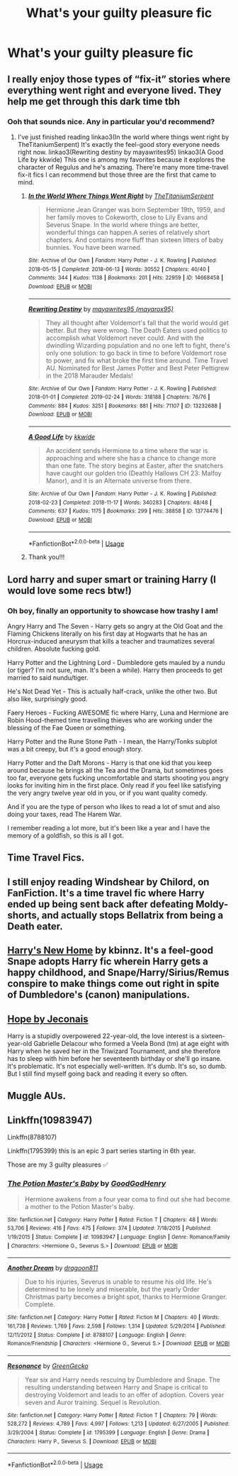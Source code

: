 #+TITLE: What's your guilty pleasure fic

* What's your guilty pleasure fic
:PROPERTIES:
:Author: nousernameslef
:Score: 8
:DateUnix: 1585401989.0
:DateShort: 2020-Mar-28
:FlairText: Request
:END:

** I really enjoy those types of “fix-it” stories where everything went right and everyone lived. They help me get through this dark time tbh
:PROPERTIES:
:Author: ksushechka
:Score: 20
:DateUnix: 1585411345.0
:DateShort: 2020-Mar-28
:END:

*** Ooh that sounds nice. Any in particular you'd recommend?
:PROPERTIES:
:Author: abeillette
:Score: 1
:DateUnix: 1585466022.0
:DateShort: 2020-Mar-29
:END:

**** I've just finished reading linkao3(In the world where things went right by TheTitaniumSerpent) It's exactly the feel-good story everyone needs right now. linkao3(Rewriting destiny by mayawrites95) linkao3(A Good Life by kkwide) This one is among my favorites because it explores the character of Regulus and he's amazing. There're many more time-travel fix-it fics I can recommend but those three are the first that came to mind.
:PROPERTIES:
:Author: ksushechka
:Score: 1
:DateUnix: 1585474599.0
:DateShort: 2020-Mar-29
:END:

***** [[https://archiveofourown.org/works/14668458][*/In the World Where Things Went Right/*]] by [[https://www.archiveofourown.org/users/TheTitaniumSerpent/pseuds/TheTitaniumSerpent][/TheTitaniumSerpent/]]

#+begin_quote
  Hermione Jean Granger was born September 19th, 1959, and her family moves to Cokeworth, close to Lily Evans and Severus Snape. In the world where things are better, wonderful things can happen.A series of relatively short chapters. And contains more fluff than sixteen litters of baby bunnies. You have been warned.
#+end_quote

^{/Site/:} ^{Archive} ^{of} ^{Our} ^{Own} ^{*|*} ^{/Fandom/:} ^{Harry} ^{Potter} ^{-} ^{J.} ^{K.} ^{Rowling} ^{*|*} ^{/Published/:} ^{2018-05-15} ^{*|*} ^{/Completed/:} ^{2018-06-13} ^{*|*} ^{/Words/:} ^{30552} ^{*|*} ^{/Chapters/:} ^{40/40} ^{*|*} ^{/Comments/:} ^{344} ^{*|*} ^{/Kudos/:} ^{1138} ^{*|*} ^{/Bookmarks/:} ^{201} ^{*|*} ^{/Hits/:} ^{22959} ^{*|*} ^{/ID/:} ^{14668458} ^{*|*} ^{/Download/:} ^{[[https://archiveofourown.org/downloads/14668458/In%20the%20World%20Where.epub?updated_at=1575380679][EPUB]]} ^{or} ^{[[https://archiveofourown.org/downloads/14668458/In%20the%20World%20Where.mobi?updated_at=1575380679][MOBI]]}

--------------

[[https://archiveofourown.org/works/13232688][*/Rewriting Destiny/*]] by [[https://www.archiveofourown.org/users/mayarox95/pseuds/mayawrites95][/mayawrites95 (mayarox95)/]]

#+begin_quote
  They all thought after Voldemort's fall that the world would get better. But they were wrong. The Death Eaters used politics to accomplish what Voldemort never could. And with the dwindling Wizarding population and no one left to fight, there's only one solution: to go back in time to before Voldemort rose to power, and fix what broke the first time around. Time Travel AU. Nominated for Best James Potter and Best Peter Pettigrew in the 2018 Marauder Medals!
#+end_quote

^{/Site/:} ^{Archive} ^{of} ^{Our} ^{Own} ^{*|*} ^{/Fandom/:} ^{Harry} ^{Potter} ^{-} ^{J.} ^{K.} ^{Rowling} ^{*|*} ^{/Published/:} ^{2018-01-01} ^{*|*} ^{/Completed/:} ^{2019-02-24} ^{*|*} ^{/Words/:} ^{318188} ^{*|*} ^{/Chapters/:} ^{76/76} ^{*|*} ^{/Comments/:} ^{884} ^{*|*} ^{/Kudos/:} ^{3251} ^{*|*} ^{/Bookmarks/:} ^{881} ^{*|*} ^{/Hits/:} ^{71107} ^{*|*} ^{/ID/:} ^{13232688} ^{*|*} ^{/Download/:} ^{[[https://archiveofourown.org/downloads/13232688/Rewriting%20Destiny.epub?updated_at=1571134301][EPUB]]} ^{or} ^{[[https://archiveofourown.org/downloads/13232688/Rewriting%20Destiny.mobi?updated_at=1571134301][MOBI]]}

--------------

[[https://archiveofourown.org/works/13774476][*/A Good Life/*]] by [[https://www.archiveofourown.org/users/kkwide/pseuds/kkwide][/kkwide/]]

#+begin_quote
  An accident sends Hermione to a time where the war is approaching and where she has a chance to change more than one fate. The story begins at Easter, after the snatchers have caught our golden trio (Deathly Hallows CH 23: Malfoy Manor), and it is an Alternate universe from there.
#+end_quote

^{/Site/:} ^{Archive} ^{of} ^{Our} ^{Own} ^{*|*} ^{/Fandom/:} ^{Harry} ^{Potter} ^{-} ^{J.} ^{K.} ^{Rowling} ^{*|*} ^{/Published/:} ^{2018-02-23} ^{*|*} ^{/Completed/:} ^{2018-11-17} ^{*|*} ^{/Words/:} ^{340283} ^{*|*} ^{/Chapters/:} ^{48/48} ^{*|*} ^{/Comments/:} ^{637} ^{*|*} ^{/Kudos/:} ^{1175} ^{*|*} ^{/Bookmarks/:} ^{299} ^{*|*} ^{/Hits/:} ^{38858} ^{*|*} ^{/ID/:} ^{13774476} ^{*|*} ^{/Download/:} ^{[[https://archiveofourown.org/downloads/13774476/A%20Good%20Life.epub?updated_at=1563284074][EPUB]]} ^{or} ^{[[https://archiveofourown.org/downloads/13774476/A%20Good%20Life.mobi?updated_at=1563284074][MOBI]]}

--------------

*FanfictionBot*^{2.0.0-beta} | [[https://github.com/tusing/reddit-ffn-bot/wiki/Usage][Usage]]
:PROPERTIES:
:Author: FanfictionBot
:Score: 1
:DateUnix: 1585474628.0
:DateShort: 2020-Mar-29
:END:


***** Thank you!!!
:PROPERTIES:
:Author: abeillette
:Score: 1
:DateUnix: 1585504911.0
:DateShort: 2020-Mar-29
:END:


** Lord harry and super smart or training Harry (I would love some recs btw!)
:PROPERTIES:
:Author: MrsShadoko
:Score: 8
:DateUnix: 1585402963.0
:DateShort: 2020-Mar-28
:END:

*** Oh boy, finally an opportunity to showcase how trashy I am!

Angry Harry and The Seven - Harry gets so angry at the Old Goat and the Flaming Chickens literally on his first day at Hogwarts that he has an Horcrux-induced aneurysm that kills a teacher and traumatizes several children. Absolute fucking gold.

Harry Potter and the Lightning Lord - Dumbledore gets mauled by a nundu (or tiger? I'm not sure, man. It's been a while). Harry then proceeds to get married to said nundu/tiger.

He's Not Dead Yet - This is actually half-crack, unlike the other two. But also like, surprisingly good.

Faery Heroes - Fucking AWESOME fic where Harry, Luna and Hermione are Robin Hood-themed time travelling thieves who are working under the blessing of the Fae Queen or something.

Harry Potter and the Rune Stone Path - I mean, the Harry/Tonks subplot was a bit creepy, but it's a good enough story.

Harry Potter and the Daft Morons - Harry is that one kid that you keep around because he brings all the Tea and the Drama, but sometimes goes too far, everyone gets fucking uncomfortable and starts shooting you angry looks for inviting him in the first place. Only read if you feel like satisfying the very angry twelve year old in you, or if you want quality comedy.

And if you are the type of person who likes to read a lot of smut and also doing your taxes, read The Harem War.

I remember reading a lot more, but it's been like a year and I have the memory of a goldfish, so this is all I got.
:PROPERTIES:
:Author: Cally6
:Score: 8
:DateUnix: 1585420274.0
:DateShort: 2020-Mar-28
:END:


** Time Travel Fics.
:PROPERTIES:
:Author: HHrPie
:Score: 5
:DateUnix: 1585402374.0
:DateShort: 2020-Mar-28
:END:


** I still enjoy reading Windshear by Chilord, on FanFiction. It's a time travel fic where Harry ended up being sent back after defeating Moldy-shorts, and actually stops Bellatrix from being a Death eater.
:PROPERTIES:
:Author: Arcturus572
:Score: 3
:DateUnix: 1585415438.0
:DateShort: 2020-Mar-28
:END:


** [[http://www.fanfiction.net/s/4437151][Harry's New Home]] by kbinnz. It's a feel-good Snape adopts Harry fic wherein Harry gets a happy childhood, and Snape/Harry/Sirius/Remus conspire to make things come out right in spite of Dumbledore's (canon) manipulations.
:PROPERTIES:
:Author: JennaSayquah
:Score: 3
:DateUnix: 1585420165.0
:DateShort: 2020-Mar-28
:END:


** [[https://jeconais.fanficauthors.net/Hope/1__Beauxbatons/][Hope by Jeconais]]

Harry is a stupidly overpowered 22-year-old, the love interest is a sixteen-year-old Gabrielle Delacour who formed a Veela Bond (tm) at age eight with Harry when he saved her in the Triwizard Tournament, and she therefore has to sleep with him before her seventeenth birthday or she'll go insane. It's problematic. It's not especially well-written. It's dumb. It's so, so dumb. But I still find myself going back and reading it every so often.
:PROPERTIES:
:Author: NouvelleVoix
:Score: 3
:DateUnix: 1585447527.0
:DateShort: 2020-Mar-29
:END:


** Muggle AUs.
:PROPERTIES:
:Author: FrameworkisDigimon
:Score: 1
:DateUnix: 1585513942.0
:DateShort: 2020-Mar-30
:END:


** Linkffn(10983947)

Linkffn(8788107)

Linkffn(1795399) this is an epic 3 part series starting in 6th year.

Those are my 3 guilty pleasures ✅
:PROPERTIES:
:Author: FancyWasMyName
:Score: 1
:DateUnix: 1585433161.0
:DateShort: 2020-Mar-29
:END:

*** [[https://www.fanfiction.net/s/10983947/1/][*/The Potion Master's Baby/*]] by [[https://www.fanfiction.net/u/2663662/GoodGodHenry][/GoodGodHenry/]]

#+begin_quote
  Hermione awakens from a four year coma to find out she had become a mother to the Potion Master's baby.
#+end_quote

^{/Site/:} ^{fanfiction.net} ^{*|*} ^{/Category/:} ^{Harry} ^{Potter} ^{*|*} ^{/Rated/:} ^{Fiction} ^{T} ^{*|*} ^{/Chapters/:} ^{48} ^{*|*} ^{/Words/:} ^{53,706} ^{*|*} ^{/Reviews/:} ^{416} ^{*|*} ^{/Favs/:} ^{475} ^{*|*} ^{/Follows/:} ^{374} ^{*|*} ^{/Updated/:} ^{7/18/2015} ^{*|*} ^{/Published/:} ^{1/19/2015} ^{*|*} ^{/Status/:} ^{Complete} ^{*|*} ^{/id/:} ^{10983947} ^{*|*} ^{/Language/:} ^{English} ^{*|*} ^{/Genre/:} ^{Romance/Family} ^{*|*} ^{/Characters/:} ^{<Hermione} ^{G.,} ^{Severus} ^{S.>} ^{*|*} ^{/Download/:} ^{[[http://www.ff2ebook.com/old/ffn-bot/index.php?id=10983947&source=ff&filetype=epub][EPUB]]} ^{or} ^{[[http://www.ff2ebook.com/old/ffn-bot/index.php?id=10983947&source=ff&filetype=mobi][MOBI]]}

--------------

[[https://www.fanfiction.net/s/8788107/1/][*/Another Dream/*]] by [[https://www.fanfiction.net/u/319322/dragoon811][/dragoon811/]]

#+begin_quote
  Due to his injuries, Severus is unable to resume his old life. He's determined to be lonely and miserable, but the yearly Order Christmas party becomes a bright spot, thanks to Hermione Granger. Complete.
#+end_quote

^{/Site/:} ^{fanfiction.net} ^{*|*} ^{/Category/:} ^{Harry} ^{Potter} ^{*|*} ^{/Rated/:} ^{Fiction} ^{M} ^{*|*} ^{/Chapters/:} ^{40} ^{*|*} ^{/Words/:} ^{161,738} ^{*|*} ^{/Reviews/:} ^{1,769} ^{*|*} ^{/Favs/:} ^{2,598} ^{*|*} ^{/Follows/:} ^{1,314} ^{*|*} ^{/Updated/:} ^{5/29/2014} ^{*|*} ^{/Published/:} ^{12/11/2012} ^{*|*} ^{/Status/:} ^{Complete} ^{*|*} ^{/id/:} ^{8788107} ^{*|*} ^{/Language/:} ^{English} ^{*|*} ^{/Genre/:} ^{Romance/Friendship} ^{*|*} ^{/Characters/:} ^{<Hermione} ^{G.,} ^{Severus} ^{S.>} ^{*|*} ^{/Download/:} ^{[[http://www.ff2ebook.com/old/ffn-bot/index.php?id=8788107&source=ff&filetype=epub][EPUB]]} ^{or} ^{[[http://www.ff2ebook.com/old/ffn-bot/index.php?id=8788107&source=ff&filetype=mobi][MOBI]]}

--------------

[[https://www.fanfiction.net/s/1795399/1/][*/Resonance/*]] by [[https://www.fanfiction.net/u/562135/GreenGecko][/GreenGecko/]]

#+begin_quote
  Year six and Harry needs rescuing by Dumbledore and Snape. The resulting understanding between Harry and Snape is critical to destroying Voldemort and leads to an offer of adoption. Covers year seven and Auror training. Sequel is Revolution.
#+end_quote

^{/Site/:} ^{fanfiction.net} ^{*|*} ^{/Category/:} ^{Harry} ^{Potter} ^{*|*} ^{/Rated/:} ^{Fiction} ^{T} ^{*|*} ^{/Chapters/:} ^{79} ^{*|*} ^{/Words/:} ^{528,272} ^{*|*} ^{/Reviews/:} ^{4,789} ^{*|*} ^{/Favs/:} ^{4,997} ^{*|*} ^{/Follows/:} ^{1,213} ^{*|*} ^{/Updated/:} ^{6/27/2005} ^{*|*} ^{/Published/:} ^{3/29/2004} ^{*|*} ^{/Status/:} ^{Complete} ^{*|*} ^{/id/:} ^{1795399} ^{*|*} ^{/Language/:} ^{English} ^{*|*} ^{/Genre/:} ^{Drama} ^{*|*} ^{/Characters/:} ^{Harry} ^{P.,} ^{Severus} ^{S.} ^{*|*} ^{/Download/:} ^{[[http://www.ff2ebook.com/old/ffn-bot/index.php?id=1795399&source=ff&filetype=epub][EPUB]]} ^{or} ^{[[http://www.ff2ebook.com/old/ffn-bot/index.php?id=1795399&source=ff&filetype=mobi][MOBI]]}

--------------

*FanfictionBot*^{2.0.0-beta} | [[https://github.com/tusing/reddit-ffn-bot/wiki/Usage][Usage]]
:PROPERTIES:
:Author: FanfictionBot
:Score: 1
:DateUnix: 1585433175.0
:DateShort: 2020-Mar-29
:END:
